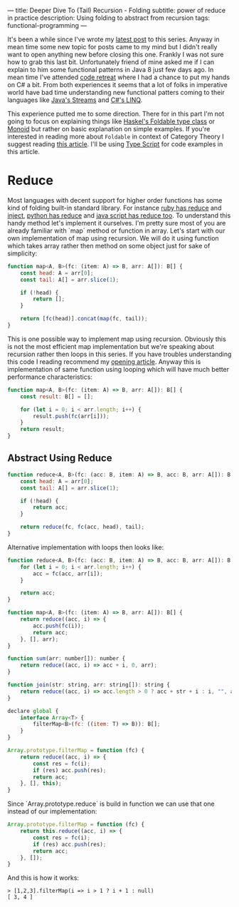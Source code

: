 ---
title: Deeper Dive To (Tail) Recursion - Folding
subtitle: power of reduce in practice
description: Using folding to abstract from recursion
tags: functional-programming
---

It's been a while since I've wrote my [[/posts/2017-04-09-tail-recursion.html][latest post]] to this series.
Anyway in mean time some new topic for posts came to my mind but I didn't really want to open anything new before closing this one.
Frankly I was not sure how to grab this last bit. Unfortunately friend of mine asked me if I can explain to him some functional patterns in Java 8 just few days ago.
In mean time I've attended [[https://coderetreat.cz/2017/05/27/coderetreat-brno.html][code retreat]] where I had a chance to put my hands on C# a bit.
From both experiences it seems that a lot of folks in imperative world have bad time understanding new functional patters coming
to their languages like [[https://docs.oracle.com/javase/8/docs/api/java/util/stream/package-summary.html][Java's Streams]] and [[https://msdn.microsoft.com/en-us/library/bb397676(v=vs.110).aspx][C#'s LINQ]].

This experience putted me to some direction. There for in this part I'm not going to focus on explaining things like [[https://hackage.haskell.org/package/base-4.9.1.0/docs/Data-Foldable.html][Haskel's Foldable type class]] or [[https://en.wikipedia.org/wiki/Monoid][Monoid]]
but rather on basic explanation on simple examples. If you're interested in reading more about ~Foldable~ in context of Category Theory I suggest reading [[https://en.wikibooks.org/wiki/Haskell/Foldable][this article]].
I'll be using [[https://www.typescriptlang.org][Type Script]] for code examples in this article.

* Reduce

Most languages with decent support for higher order functions has some kind of folding built-in standard library.
For instance [[https://apidock.com/ruby/Enumerable/reduce][ruby has reduce]] and [[https://apidock.com/ruby/Enumerable/inject][inject]], [[https://docs.python.org/2/library/functions.html#reduce][python has reduce]] and [[https://developer.mozilla.org/en-US/docs/Web/JavaScript/Reference/Global_Objects/Array/Reduce?v=example][java script has reduce too]].
To understand this handy method let's implement it ourselves. I'm pretty sure most of you are already familiar with `map` method
or function in array. Let's start with our own implementation of map using recursion.
We will do it using function which takes array rather then method on some object just for sake of simplicity:

#+BEGIN_SRC javascript
function map<A, B>(fc: (item: A) => B, arr: A[]): B[] {
    const head: A = arr[0];
    const tail: A[] = arr.slice(1);

    if (!head) {
        return [];
    }

    return [fc(head)].concat(map(fc, tail));
}
#+END_SRC

This is one possible way to implement map using recursion.
Obviously this is not the most efficient map implementation but we're speaking
about recursion rather then loops in this series.
If you have troubles understanding this code I reading recommend my [[/posts/2017-02-12-recursion.html][opening article]].
Anyway this is implementation of same function using looping which will have much better
performance characteristics:

#+BEGIN_SRC javascript
function map<A, B>(fc: (item: A) => B, arr: A[]): B[] {
    const result: B[] = [];

    for (let i = 0; i < arr.length; i++) {
        result.push(fc(arr[i]));
    }
    return result;
}
#+END_SRC

** Abstract Using Reduce

#+BEGIN_SRC javascript
function reduce<A, B>(fc: (acc: B, item: A) => B, acc: B, arr: A[]): B {
    const head: A = arr[0];
    const tail: A[] = arr.slice(1);

    if (!head) {
        return acc;
    }

    return reduce(fc, fc(acc, head), tail);
}
#+END_SRC

Alternative implementation with loops then looks like:

#+BEGIN_SRC javascript
function reduce<A, B>(fc: (acc: B, item: A) => B, acc: B, arr: A[]): B {
    for (let i = 0; i < arr.length; i++) {
        acc = fc(acc, arr[i]);
    }

    return acc;
}
#+END_SRC

#+BEGIN_SRC javascript
function map<A, B>(fc: (item: A) => B, arr: A[]): B[] {
    return reduce((acc, i) => {
        acc.push(fc(i));
        return acc;
    }, [], arr);
}
#+END_SRC

#+BEGIN_SRC javascript
function sum(arr: number[]): number {
    return reduce((acc, i) => acc + i, 0, arr);
}
#+END_SRC

#+BEGIN_SRC javascript
function join(str: string, arr: string[]): string {
    return reduce((acc, i) => acc.length > 0 ? acc + str + i : i, "", arr);
}
#+END_SRC

#+BEGIN_SRC javascript
declare global {
    interface Array<T> {
        filterMap<B>(fc: ((item: T) => B)): B[];
    }
}

Array.prototype.filterMap = function (fc) {
    return reduce((acc, i) => {
        const res = fc(i);
        if (res) acc.push(res);
        return acc;
    }, [], this);
}
#+END_SRC

Since `Array.prototype.reduce` is build in function we can use that one instead of our implementation:


#+BEGIN_SRC javascript
Array.prototype.filterMap = function (fc) {
    return this.reduce((acc, i) => {
        const res = fc(i);
        if (res) acc.push(res);
        return acc;
    }, []);
}
#+END_SRC

And this is how it works:

#+BEGIN_SRC text
> [1,2,3].filterMap(i => i > 1 ? i + 1 : null)
[ 3, 4 ]
#+END_SRC
